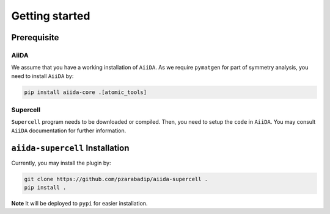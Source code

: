 ===============
Getting started
===============

Prerequisite
============

AiiDA
+++++
We assume that you have a working installation of ``AiiDA``. As we require ``pymatgen`` for part of 
symmetry analysis, you need to install ``AiiDA`` by:

.. code-block:: bash

    pip install aiida-core .[atomic_tools]

Supercell
+++++++++
``Supercell`` program needs to be downloaded or compiled. Then, you need to setup the ``code`` in ``AiiDA``.
You may consult ``AiiDA`` documentation for further information. 


``aiida-supercell`` Installation
================================
Currently, you may install the plugin by:

.. code-block:: bash

    git clone https://github.com/pzarabadip/aiida-supercell .
    pip install .

**Note** It will be deployed to ``pypi`` for easier installation. 

